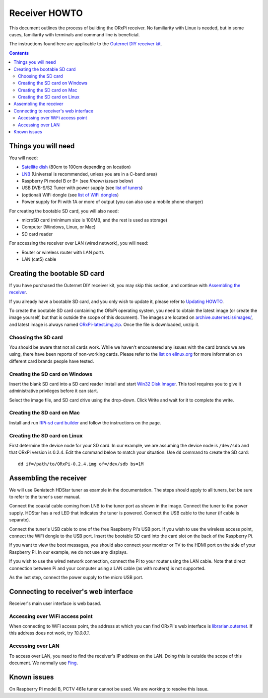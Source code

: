==============
Receiver HOWTO
==============

This document outlines the process of building the ORxPi receiver. No
familiarity with Linux is needed, but in some cases, familiarity with terminals
and command line is beneficial.

The instructions found here are applicable to the `Outernet DIY receiver kit`_.

.. contents::

Things you will need
====================

.. image:: img/orxpi_needed.jpg

You will need:

- `Satellite dish`_ (80cm to 100cm depending on location)
- LNB_ (Universal is recommended, unless you are in a C-band area)
- Raspberry Pi model B or B+ (see `Known issues` below)
- USB DVB-S/S2 Tuner with power supply (see `list of tuners`_)
- (optional) WiFi dongle (see `list of WiFi dongles`_)
- Power supply for Pi with 1A or more of output (you can also use a mobile
  phone charger)

For creating the bootable SD card, you will also need:

- microSD card (minimum size is 100MB, and the rest is used as storage)
- Computer (Windows, Linux, or Mac)
- SD card reader

For accessing the receiver over LAN (wired network), you will need:

- Router or wireless router with LAN ports
- LAN (cat5) cable

Creating the bootable SD card
=============================

If you have purchased the Outernet DIY receiver kit, you may skip this section,
and continue with `Assembling the receiver`_.

If you already have a bootable SD card, and you only wish to update it, please
refer to `Updating HOWTO`_.

To create the bootable SD card containing the ORxPi operating system, you need
to obtain the latest image (or create the image yourself, but that is outside
the scope of this document). The images are located on
`archive.outernet.is/images/`_, and latest image is always named
`ORxPi-latest.img.zip`_. Once the file is downloaded, unzip it.

Choosing the SD card
--------------------

You should be aware that not all cards work. While we haven't encountered any
issues with the card brands we are using, there have been reports of
non-working cards. Please refer to the `list on elinux.org`_ for more
information on different card brands people have tested.


Creating the SD card on Windows
-------------------------------

Insert the blank SD card into a SD card reader Install and start `Win32 Disk
Imager`_. This tool requires you to give it administrative privileges before it
can start.

Select the image file, and SD card drive using the drop-down. Click Write and
wait for it to complete the write.

Creating the SD card on Mac
---------------------------

Install and run `RPi-sd card builder`_ and follow the instructions on the page.

Creating the SD card on Linux
-----------------------------

First determine the device node for your SD card. In our example, we are
assuming the device node is ``/dev/sdb`` and that ORxPi version is 0.2.4. Edit 
the command below to match your situation. Use ``dd`` command to create the SD
card::

    dd if=/path/to/ORxPi-0.2.4.img of=/dev/sdb bs=1M

Assembling the receiver
=======================

We will use Geniatech HDStar tuner as example in the documentation. The steps
should apply to all tuners, but be sure to refer to the tuner's user manual.

.. image:: img/orxpi_tuner.jpg

Connect the coaxial cable coming from LNB to the tuner port as shown in the
image. Connect the tuner to the power supply. HDStar has a red LED that
indicates the tuner is powered. Connect the USB cable to the tuner (if cable is
separate).

Connect the tuner's USB cable to one of the free Raspberry Pi's USB port. If
you wish to use the wireless access point, connect the WiFi dongle to the USB
port. Insert the bootable SD card into the card slot on the back of the 
Raspberry Pi.

.. image:: img/orxpi_rpi.jpg

If you want to view the boot messages, you should also connect your monitor or
TV to the HDMI port on the side of your Raspberry Pi. In our example, we do not
use any displays.

If you wish to use the wired network connection, connect the Pi to your router
using the LAN cable. Note that direct connection between Pi and your computer
using a LAN cable (as with routers) is not supported.

As the last step, connect the power supply to the micro USB port.

Connecting to receiver's web interface
======================================

Receiver's main user interface is web based.

Accessing over WiFi access point
--------------------------------

When connecting to WiFi access point, the address at which you can find ORxPi's
web interface is `librarian.outernet`_. If this address does not work, try
`10.0.0.1`.

Accessing over LAN
------------------

To access over LAN, you need to find the receiver's IP address on the LAN.
Doing this is outside the scope of this document. We normally use Fing_.

Known issues
============

On Raspberry Pi model B, PCTV 461e tuner cannot be used. We are working to
resolve this issue.

.. _Outernet DIY receiver kit: http://store.outernet.is/products/outernet-receiver-diy-kit-with-raspberry-pi
.. _Satellite dish: https://en.wikipedia.org/wiki/Satellite_dish
.. _LNB: https://en.wikipedia.org/wiki/Low-noise_block_downconverter
.. _list of tuners: ./tuners.rst
.. _list of WiFi dongles: ./wifi.rst
.. _archive.outernet.is/images/: http://archive.outernet.is/images/
.. _ORxPi-latest.img.zip: http://archive.outernet.is/images/ORxPi-latest.img.zip
.. _Win32 Disk Imager: http://sourceforge.net/projects/win32diskimager/
.. _RPi-sd card builder: https://alltheware.wordpress.com/2012/12/11/easiest-way-sd-card-setup/
.. _librarian.outernet: http://librarian.outernet/
.. _10.0.0.1: http://10.0.0.1/
.. _Fing: http://www.overlooksoft.com/download
.. _list on elinux.org: http://elinux.org/RPi_SD_cards#Working_.2F_Non-working_SD_cards
.. _Updating HOWTO: ./updating.rst
